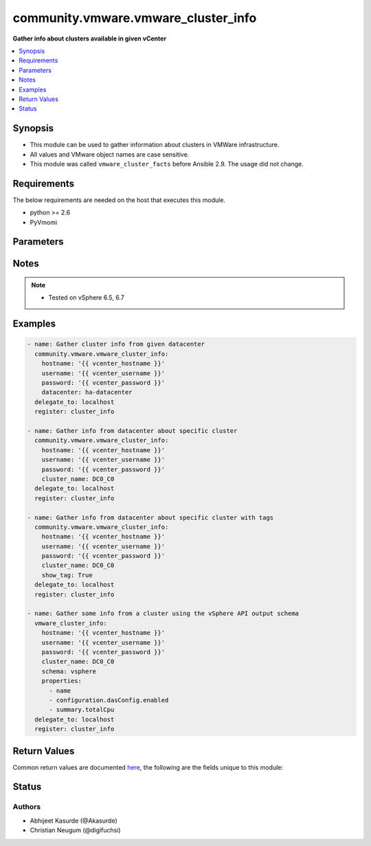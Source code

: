 .. _community.vmware.vmware_cluster_info_module:


************************************
community.vmware.vmware_cluster_info
************************************

**Gather info about clusters available in given vCenter**



.. contents::
   :local:
   :depth: 1


Synopsis
--------
- This module can be used to gather information about clusters in VMWare infrastructure.
- All values and VMware object names are case sensitive.
- This module was called ``vmware_cluster_facts`` before Ansible 2.9. The usage did not change.



Requirements
------------
The below requirements are needed on the host that executes this module.

- python >= 2.6
- PyVmomi


Parameters
----------

.. raw:: html

    <table  border=0 cellpadding=0 class="documentation-table">
        <tr>
            <th colspan="1">Parameter</th>
            <th>Choices/<font color="blue">Defaults</font></th>
            <th width="100%">Comments</th>
        </tr>
            <tr>
                <td colspan="1">
                    <div class="ansibleOptionAnchor" id="parameter-"></div>
                    <b>cluster_name</b>
                    <a class="ansibleOptionLink" href="#parameter-" title="Permalink to this option"></a>
                    <div style="font-size: small">
                        <span style="color: purple">string</span>
                    </div>
                </td>
                <td>
                </td>
                <td>
                        <div>Name of the cluster.</div>
                        <div>If set, information of this cluster will be returned.</div>
                        <div>This parameter is required, if <code>datacenter</code> is not supplied.</div>
                </td>
            </tr>
            <tr>
                <td colspan="1">
                    <div class="ansibleOptionAnchor" id="parameter-"></div>
                    <b>datacenter</b>
                    <a class="ansibleOptionLink" href="#parameter-" title="Permalink to this option"></a>
                    <div style="font-size: small">
                        <span style="color: purple">string</span>
                    </div>
                </td>
                <td>
                </td>
                <td>
                        <div>Datacenter to search for cluster/s.</div>
                        <div>This parameter is required, if <code>cluster_name</code> is not supplied.</div>
                </td>
            </tr>
            <tr>
                <td colspan="1">
                    <div class="ansibleOptionAnchor" id="parameter-"></div>
                    <b>hostname</b>
                    <a class="ansibleOptionLink" href="#parameter-" title="Permalink to this option"></a>
                    <div style="font-size: small">
                        <span style="color: purple">string</span>
                    </div>
                </td>
                <td>
                </td>
                <td>
                        <div>The hostname or IP address of the vSphere vCenter or ESXi server.</div>
                        <div>If the value is not specified in the task, the value of environment variable <code>VMWARE_HOST</code> will be used instead.</div>
                        <div>Environment variable support added in Ansible 2.6.</div>
                </td>
            </tr>
            <tr>
                <td colspan="1">
                    <div class="ansibleOptionAnchor" id="parameter-"></div>
                    <b>password</b>
                    <a class="ansibleOptionLink" href="#parameter-" title="Permalink to this option"></a>
                    <div style="font-size: small">
                        <span style="color: purple">string</span>
                    </div>
                </td>
                <td>
                </td>
                <td>
                        <div>The password of the vSphere vCenter or ESXi server.</div>
                        <div>If the value is not specified in the task, the value of environment variable <code>VMWARE_PASSWORD</code> will be used instead.</div>
                        <div>Environment variable support added in Ansible 2.6.</div>
                        <div style="font-size: small; color: darkgreen"><br/>aliases: pass, pwd</div>
                </td>
            </tr>
            <tr>
                <td colspan="1">
                    <div class="ansibleOptionAnchor" id="parameter-"></div>
                    <b>port</b>
                    <a class="ansibleOptionLink" href="#parameter-" title="Permalink to this option"></a>
                    <div style="font-size: small">
                        <span style="color: purple">integer</span>
                    </div>
                </td>
                <td>
                        <b>Default:</b><br/><div style="color: blue">443</div>
                </td>
                <td>
                        <div>The port number of the vSphere vCenter or ESXi server.</div>
                        <div>If the value is not specified in the task, the value of environment variable <code>VMWARE_PORT</code> will be used instead.</div>
                        <div>Environment variable support added in Ansible 2.6.</div>
                </td>
            </tr>
            <tr>
                <td colspan="1">
                    <div class="ansibleOptionAnchor" id="parameter-"></div>
                    <b>properties</b>
                    <a class="ansibleOptionLink" href="#parameter-" title="Permalink to this option"></a>
                    <div style="font-size: small">
                        <span style="color: purple">list</span>
                         / <span style="color: purple">elements=string</span>
                    </div>
                    <div style="font-style: italic; font-size: small; color: darkgreen">added in 1.0.0</div>
                </td>
                <td>
                </td>
                <td>
                        <div>Specify the properties to retrieve.</div>
                        <div>Example:</div>
                        <div>properties: [</div>
                        <div>&quot;name&quot;,</div>
                        <div>&quot;configuration.dasConfig.enabled&quot;,</div>
                        <div>&quot;summary.totalCpu&quot;</div>
                        <div>]</div>
                        <div>Only valid when <code>schema</code> is <code>vsphere</code>.</div>
                </td>
            </tr>
            <tr>
                <td colspan="1">
                    <div class="ansibleOptionAnchor" id="parameter-"></div>
                    <b>proxy_host</b>
                    <a class="ansibleOptionLink" href="#parameter-" title="Permalink to this option"></a>
                    <div style="font-size: small">
                        <span style="color: purple">string</span>
                    </div>
                </td>
                <td>
                </td>
                <td>
                        <div>Address of a proxy that will receive all HTTPS requests and relay them.</div>
                        <div>The format is a hostname or a IP.</div>
                        <div>If the value is not specified in the task, the value of environment variable <code>VMWARE_PROXY_HOST</code> will be used instead.</div>
                        <div>This feature depends on a version of pyvmomi greater than v6.7.1.2018.12</div>
                </td>
            </tr>
            <tr>
                <td colspan="1">
                    <div class="ansibleOptionAnchor" id="parameter-"></div>
                    <b>proxy_port</b>
                    <a class="ansibleOptionLink" href="#parameter-" title="Permalink to this option"></a>
                    <div style="font-size: small">
                        <span style="color: purple">integer</span>
                    </div>
                </td>
                <td>
                </td>
                <td>
                        <div>Port of the HTTP proxy that will receive all HTTPS requests and relay them.</div>
                        <div>If the value is not specified in the task, the value of environment variable <code>VMWARE_PROXY_PORT</code> will be used instead.</div>
                </td>
            </tr>
            <tr>
                <td colspan="1">
                    <div class="ansibleOptionAnchor" id="parameter-"></div>
                    <b>schema</b>
                    <a class="ansibleOptionLink" href="#parameter-" title="Permalink to this option"></a>
                    <div style="font-size: small">
                        <span style="color: purple">string</span>
                    </div>
                    <div style="font-style: italic; font-size: small; color: darkgreen">added in 1.0.0</div>
                </td>
                <td>
                        <ul style="margin: 0; padding: 0"><b>Choices:</b>
                                    <li><div style="color: blue"><b>summary</b>&nbsp;&larr;</div></li>
                                    <li>vsphere</li>
                        </ul>
                </td>
                <td>
                        <div>Specify the output schema desired.</div>
                        <div>The &#x27;summary&#x27; output schema is the legacy output from the module.</div>
                        <div>The &#x27;vsphere&#x27; output schema is the vSphere API class definition which requires pyvmomi&gt;6.7.1.</div>
                </td>
            </tr>
            <tr>
                <td colspan="1">
                    <div class="ansibleOptionAnchor" id="parameter-"></div>
                    <b>show_tag</b>
                    <a class="ansibleOptionLink" href="#parameter-" title="Permalink to this option"></a>
                    <div style="font-size: small">
                        <span style="color: purple">boolean</span>
                    </div>
                </td>
                <td>
                        <ul style="margin: 0; padding: 0"><b>Choices:</b>
                                    <li><div style="color: blue"><b>no</b>&nbsp;&larr;</div></li>
                                    <li>yes</li>
                        </ul>
                </td>
                <td>
                        <div>Tags related to cluster are shown if set to <code>True</code>.</div>
                </td>
            </tr>
            <tr>
                <td colspan="1">
                    <div class="ansibleOptionAnchor" id="parameter-"></div>
                    <b>username</b>
                    <a class="ansibleOptionLink" href="#parameter-" title="Permalink to this option"></a>
                    <div style="font-size: small">
                        <span style="color: purple">string</span>
                    </div>
                </td>
                <td>
                </td>
                <td>
                        <div>The username of the vSphere vCenter or ESXi server.</div>
                        <div>If the value is not specified in the task, the value of environment variable <code>VMWARE_USER</code> will be used instead.</div>
                        <div>Environment variable support added in Ansible 2.6.</div>
                        <div style="font-size: small; color: darkgreen"><br/>aliases: admin, user</div>
                </td>
            </tr>
            <tr>
                <td colspan="1">
                    <div class="ansibleOptionAnchor" id="parameter-"></div>
                    <b>validate_certs</b>
                    <a class="ansibleOptionLink" href="#parameter-" title="Permalink to this option"></a>
                    <div style="font-size: small">
                        <span style="color: purple">boolean</span>
                    </div>
                </td>
                <td>
                        <ul style="margin: 0; padding: 0"><b>Choices:</b>
                                    <li>no</li>
                                    <li><div style="color: blue"><b>yes</b>&nbsp;&larr;</div></li>
                        </ul>
                </td>
                <td>
                        <div>Allows connection when SSL certificates are not valid. Set to <code>false</code> when certificates are not trusted.</div>
                        <div>If the value is not specified in the task, the value of environment variable <code>VMWARE_VALIDATE_CERTS</code> will be used instead.</div>
                        <div>Environment variable support added in Ansible 2.6.</div>
                        <div>If set to <code>true</code>, please make sure Python &gt;= 2.7.9 is installed on the given machine.</div>
                </td>
            </tr>
    </table>
    <br/>


Notes
-----

.. note::
   - Tested on vSphere 6.5, 6.7



Examples
--------

.. code-block:: yaml

    - name: Gather cluster info from given datacenter
      community.vmware.vmware_cluster_info:
        hostname: '{{ vcenter_hostname }}'
        username: '{{ vcenter_username }}'
        password: '{{ vcenter_password }}'
        datacenter: ha-datacenter
      delegate_to: localhost
      register: cluster_info

    - name: Gather info from datacenter about specific cluster
      community.vmware.vmware_cluster_info:
        hostname: '{{ vcenter_hostname }}'
        username: '{{ vcenter_username }}'
        password: '{{ vcenter_password }}'
        cluster_name: DC0_C0
      delegate_to: localhost
      register: cluster_info

    - name: Gather info from datacenter about specific cluster with tags
      community.vmware.vmware_cluster_info:
        hostname: '{{ vcenter_hostname }}'
        username: '{{ vcenter_username }}'
        password: '{{ vcenter_password }}'
        cluster_name: DC0_C0
        show_tag: True
      delegate_to: localhost
      register: cluster_info

    - name: Gather some info from a cluster using the vSphere API output schema
      vmware_cluster_info:
        hostname: '{{ vcenter_hostname }}'
        username: '{{ vcenter_username }}'
        password: '{{ vcenter_password }}'
        cluster_name: DC0_C0
        schema: vsphere
        properties:
          - name
          - configuration.dasConfig.enabled
          - summary.totalCpu
      delegate_to: localhost
      register: cluster_info



Return Values
-------------
Common return values are documented `here <https://docs.ansible.com/ansible/latest/reference_appendices/common_return_values.html#common-return-values>`_, the following are the fields unique to this module:

.. raw:: html

    <table border=0 cellpadding=0 class="documentation-table">
        <tr>
            <th colspan="1">Key</th>
            <th>Returned</th>
            <th width="100%">Description</th>
        </tr>
            <tr>
                <td colspan="1">
                    <div class="ansibleOptionAnchor" id="return-"></div>
                    <b>clusters</b>
                    <a class="ansibleOptionLink" href="#return-" title="Permalink to this return value"></a>
                    <div style="font-size: small">
                      <span style="color: purple">dictionary</span>
                    </div>
                </td>
                <td>always</td>
                <td>
                            <div>metadata about the available clusters</div>
                    <br/>
                        <div style="font-size: smaller"><b>Sample:</b></div>
                        <div style="font-size: smaller; color: blue; word-wrap: break-word; word-break: break-all;">{&#x27;DC0_C0&#x27;: {&#x27;datacenter&#x27;: &#x27;DC0&#x27;, &#x27;moid&#x27;: &#x27;domain-c9&#x27;, &#x27;drs_default_vm_behavior&#x27;: None, &#x27;drs_enable_vm_behavior_overrides&#x27;: None, &#x27;drs_vmotion_rate&#x27;: None, &#x27;enable_ha&#x27;: None, &#x27;enabled_drs&#x27;: True, &#x27;enabled_vsan&#x27;: False, &#x27;ha_admission_control_enabled&#x27;: None, &#x27;ha_failover_level&#x27;: None, &#x27;ha_host_monitoring&#x27;: None, &#x27;ha_restart_priority&#x27;: None, &#x27;ha_vm_failure_interval&#x27;: None, &#x27;ha_vm_max_failure_window&#x27;: None, &#x27;ha_vm_max_failures&#x27;: None, &#x27;ha_vm_min_up_time&#x27;: None, &#x27;ha_vm_monitoring&#x27;: None, &#x27;ha_vm_tools_monitoring&#x27;: None, &#x27;vsan_auto_claim_storage&#x27;: False, &#x27;hosts&#x27;: [{&#x27;name&#x27;: &#x27;esxi01.vsphere.local&#x27;, &#x27;folder&#x27;: &#x27;/DC0/host/DC0_C0&#x27;}, {&#x27;name&#x27;: &#x27;esxi02.vsphere.local&#x27;, &#x27;folder&#x27;: &#x27;/DC0/host/DC0_C0&#x27;}, {&#x27;name&#x27;: &#x27;esxi03.vsphere.local&#x27;, &#x27;folder&#x27;: &#x27;/DC0/host/DC0_C0&#x27;}, {&#x27;name&#x27;: &#x27;esxi04.vsphere.local&#x27;, &#x27;folder&#x27;: &#x27;/DC0/host/DC0_C0&#x27;}], &#x27;resource_summary&#x27;: {&#x27;cpuCapacityMHz&#x27;: 4224, &#x27;cpuUsedMHz&#x27;: 87, &#x27;memCapacityMB&#x27;: 6139, &#x27;memUsedMB&#x27;: 1254, &#x27;pMemAvailableMB&#x27;: 0, &#x27;pMemCapacityMB&#x27;: 0, &#x27;storageCapacityMB&#x27;: 33280, &#x27;storageUsedMB&#x27;: 19953}, &#x27;tags&#x27;: [{&#x27;category_id&#x27;: &#x27;urn:vmomi:InventoryServiceCategory:9fbf83de-7903-442e-8004-70fd3940297c:GLOBAL&#x27;, &#x27;category_name&#x27;: &#x27;sample_cluster_cat_0001&#x27;, &#x27;description&#x27;: &#x27;&#x27;, &#x27;id&#x27;: &#x27;urn:vmomi:InventoryServiceTag:93d680db-b3a6-4834-85ad-3e9516e8fee8:GLOBAL&#x27;, &#x27;name&#x27;: &#x27;sample_cluster_tag_0001&#x27;}]}}</div>
                </td>
            </tr>
    </table>
    <br/><br/>


Status
------


Authors
~~~~~~~

- Abhijeet Kasurde (@Akasurde)
- Christian Neugum (@digifuchsi)
